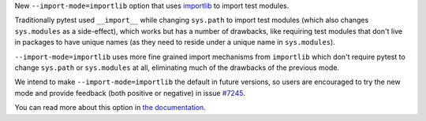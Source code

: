 New ``--import-mode=importlib`` option that uses `importlib <https://docs.python.org/3/library/importlib.html>`__ to import test modules.

Traditionally pytest used ``__import__`` while changing ``sys.path`` to import test modules (which
also changes ``sys.modules`` as a side-effect), which works but has a number of drawbacks, like requiring test modules
that don't live in packages to have unique names (as they need to reside under a unique name in ``sys.modules``).

``--import-mode=importlib`` uses more fine grained import mechanisms from ``importlib`` which don't
require pytest to change ``sys.path`` or ``sys.modules`` at all, eliminating much of the drawbacks
of the previous mode.

We intend to make ``--import-mode=importlib`` the default in future versions, so users are encouraged
to try the new mode and provide feedback (both positive or negative) in issue `#7245 <https://github.com/pytest-dev/pytest/issues/7245>`__.

You can read more about this option in `the documentation <https://docs.pytest.org/en/latest/pythonpath.html#import-modes>`__.
